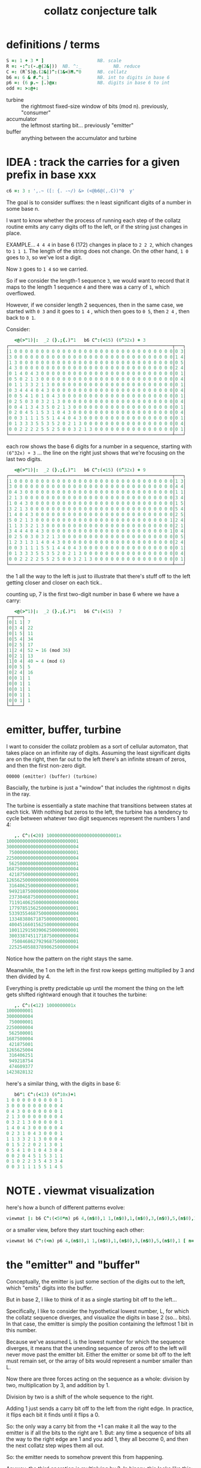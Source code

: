 #+title: collatz conjecture talk

* definitions / terms
#+begin_src J
S =: 1 + 3 * ]                    NB. scale
R =: -:^:(-.@(2&|))  NB. ^:_            NB. reduce
C =: (R`S)@.(2&|)^:(1&<)M."0      NB. collatz
b6 =: 6 & #.^:_1                  NB. int to digits in base 6
p6 =: (6 p.~ |.)@x:               NB. digits in base 6 to int
odd =: >:@+:
#+end_src

- turbine :: the rightmost fixed-size window of bits (mod n). previously, "consumer"
- accumulator :: the leftmost starting bit...  previously "emitter"
- buffer :: anything between the accumulator and turbine


* IDEA : track the carries for a given prefix in base xxx
#+begin_src j
c6 =: 3 : ',.~ ([: {. -~/) &> (<@b6@(,.C))"0  y'
#+end_src

The goal is to consider suffixes: the n least significant digits of a number in some base n.

I want to know whether the process of running each step of the collatz routine emits any carry digits off to the left, or if the string just changes in place.

EXAMPLE... =4 4 4= in base 6 (172) changes in place to =2 2 2=, which changes to =1 1 1=. The length of the string does not change. On the other hand, =1 0=  goes to =3=, so we've lost a digit.

Now =3= goes to =1 4= so we carried.

So if we consider the length-1 sequence =3=, we would want to record that it maps to the length 1 sequence =4= and there was a carry of =1=, which overflowed.

However, if we consider length 2 sequences, then in the same case, we started with =0 3= and it goes to =1 4= , which then goes to =0 5=, then =2 4= , then back to =0 1=.

Consider:

#+begin_src j
   <@(>"1)|:  _2 (}.;{.)"1   b6 C^:(<15) (6^32x) + 3
┌─────────────────────────────────────────────────────────────┬───┐
│1 0 0 0 0 0 0 0 0 0 0 0 0 0 0 0 0 0 0 0 0 0 0 0 0 0 0 0 0 0 0│0 3│
│3 0 0 0 0 0 0 0 0 0 0 0 0 0 0 0 0 0 0 0 0 0 0 0 0 0 0 0 0 0 0│1 4│
│1 3 0 0 0 0 0 0 0 0 0 0 0 0 0 0 0 0 0 0 0 0 0 0 0 0 0 0 0 0 0│0 5│
│4 3 0 0 0 0 0 0 0 0 0 0 0 0 0 0 0 0 0 0 0 0 0 0 0 0 0 0 0 0 0│2 4│
│0 1 4 0 4 3 0 0 0 0 0 0 0 0 0 0 0 0 0 0 0 0 0 0 0 0 0 0 0 0 0│0 1│
│0 5 0 2 1 3 0 0 0 0 0 0 0 0 0 0 0 0 0 0 0 0 0 0 0 0 0 0 0 0 0│0 4│
│0 1 1 3 3 2 1 3 0 0 0 0 0 0 0 0 0 0 0 0 0 0 0 0 0 0 0 0 0 0 0│0 1│
│0 3 4 4 4 0 4 3 0 0 0 0 0 0 0 0 0 0 0 0 0 0 0 0 0 0 0 0 0 0 0│0 4│
│0 0 5 4 1 0 1 0 4 3 0 0 0 0 0 0 0 0 0 0 0 0 0 0 0 0 0 0 0 0 0│0 1│
│0 2 5 0 3 0 3 2 1 3 0 0 0 0 0 0 0 0 0 0 0 0 0 0 0 0 0 0 0 0 0│0 4│
│0 0 4 1 3 4 3 5 0 2 1 3 0 0 0 0 0 0 0 0 0 0 0 0 0 0 0 0 0 0 0│0 1│
│0 2 0 4 5 1 5 3 1 0 4 3 0 0 0 0 0 0 0 0 0 0 0 0 0 0 0 0 0 0 0│0 4│
│0 0 3 1 1 1 5 5 1 4 4 0 4 3 0 0 0 0 0 0 0 0 0 0 0 0 0 0 0 0 0│0 1│
│0 1 3 3 3 5 5 3 5 2 0 2 1 3 0 0 0 0 0 0 0 0 0 0 0 0 0 0 0 0 0│0 4│
│0 0 2 2 2 2 5 5 2 5 0 0 3 2 1 3 0 0 0 0 0 0 0 0 0 0 0 0 0 0 0│0 1│
└─────────────────────────────────────────────────────────────┴───┘
#+end_src

each row shows the base 6 digits for a number in a sequence, starting with
=(6^32x) + 3= ... the line on the right just shows that we're focusing on the last two digits.

#+begin_src j
   <@(>"1)|:  _2 (}.;{.)"1   b6 C^:(<15) (6^32x) + 9
┌─────────────────────────────────────────────────────────────┬───┐
│1 0 0 0 0 0 0 0 0 0 0 0 0 0 0 0 0 0 0 0 0 0 0 0 0 0 0 0 0 0 0│1 3│
│3 0 0 0 0 0 0 0 0 0 0 0 0 0 0 0 0 0 0 0 0 0 0 0 0 0 0 0 0 0 0│4 4│
│0 4 3 0 0 0 0 0 0 0 0 0 0 0 0 0 0 0 0 0 0 0 0 0 0 0 0 0 0 0 0│1 1│
│2 1 3 0 0 0 0 0 0 0 0 0 0 0 0 0 0 0 0 0 0 0 0 0 0 0 0 0 0 0 0│3 4│
│1 0 4 3 0 0 0 0 0 0 0 0 0 0 0 0 0 0 0 0 0 0 0 0 0 0 0 0 0 0 0│1 5│
│3 2 1 3 0 0 0 0 0 0 0 0 0 0 0 0 0 0 0 0 0 0 0 0 0 0 0 0 0 0 0│5 4│
│1 4 0 4 3 0 0 0 0 0 0 0 0 0 0 0 0 0 0 0 0 0 0 0 0 0 0 0 0 0 0│2 5│
│5 0 2 1 3 0 0 0 0 0 0 0 0 0 0 0 0 0 0 0 0 0 0 0 0 0 0 0 0 0 1│2 4│
│1 1 3 3 2 1 3 0 0 0 0 0 0 0 0 0 0 0 0 0 0 0 0 0 0 0 0 0 0 0 0│2 1│
│3 4 4 4 0 4 3 0 0 0 0 0 0 0 0 0 0 0 0 0 0 0 0 0 0 0 0 0 0 0 1│0 4│
│0 2 5 0 3 0 3 2 1 3 0 0 0 0 0 0 0 0 0 0 0 0 0 0 0 0 0 0 0 0 0│0 5│
│1 2 3 1 3 1 4 0 4 3 0 0 0 0 0 0 0 0 0 0 0 0 0 0 0 0 0 0 0 0 0│2 4│
│0 0 3 1 1 1 5 5 1 4 4 0 4 3 0 0 0 0 0 0 0 0 0 0 0 0 0 0 0 0 0│0 1│
│0 1 3 3 3 5 5 3 5 2 0 2 1 3 0 0 0 0 0 0 0 0 0 0 0 0 0 0 0 0 0│0 4│
│0 0 2 2 2 2 5 5 2 5 0 0 3 2 1 3 0 0 0 0 0 0 0 0 0 0 0 0 0 0 0│0 1│
└─────────────────────────────────────────────────────────────┴───┘
#+end_src


the 1 all the way to the left is just to illustrate that there's stuff off to the left getting closer and closer on each tick..


counting up, 7 is the first two-digit number in base 6 where we have a carry:

#+begin_src j
   <@(>"1)|:  _2 (}.;{.)"1   b6 C^:(<15)  7
┌─┬───┐
│0│1 1│ 7
│0│3 4│ 22
│0│1 5│ 11
│0│5 4│ 34
│0│2 5│ 17
│1│2 4│ 52 ~ 16 (mod 36)
│0│2 1│ 13
│1│0 4│ 40 ~ 4 (mod 6)
│0│0 5│ 5
│0│2 4│ 16
│0│0 1│ 1
│0│0 1│ 1
│0│0 1│ 1
│0│0 1│ 1
│0│0 1│ 1
└─┴───┘
#+end_src


* emitter, buffer, turbine
:PROPERTIES:
:TS:       <2019-08-01 06:35PM>
:ID:       vui9zrk07fi0
:END:

I want to consider the collatz problem as a sort of cellular automaton, that takes place on an infinite ray of digits. Assuming the least significant digits are on the right, then far out to the left there's an infinite stream of zeros, and then the first non-zero digit.

: 00000 (emitter) (buffer) (turbine)


Bascially, the turbine is just a "window" that includes the rightmost n digits in the ray.

The turbine is essentially a state machine that transitions between states at each tick. With nothing but zeros to the left, the turbine has a tendency to cycle between whatever two digit sequences represent the numbers 1 and 4:

#+begin_src j
   ,. C^:(<20) 100000000000000000000000001x
100000000000000000000000001
300000000000000000000000004
 75000000000000000000000001
225000000000000000000000004
 56250000000000000000000001
168750000000000000000000004
 42187500000000000000000001
126562500000000000000000004
 31640625000000000000000001
 94921875000000000000000004
 23730468750000000000000001
 71191406250000000000000004
 17797851562500000000000001
 53393554687500000000000004
 13348388671875000000000001
 40045166015625000000000004
 10011291503906250000000001
 30033874511718750000000004
  7508468627929687500000001
 22525405883789062500000004
#+end_src

Notice how the pattern on the right stays the same.

Meanwhile, the 1 on the left in the first row keeps getting multiplied by 3 and then divided by 4.

Everything is pretty predictable up until the moment the thing on the left gets shifted rightward enough that it touches the turbine:

#+begin_src j
   ,. C^:(<12) 1000000001x
1000000001
3000000004
 750000001
2250000004
 562500001
1687500004
 421875001
1265625004
 316406251
 949218754
 474609377
1423828132
#+end_src

here's a similar thing, with the digits in base 6:

#+begin_src j
   b6"1 C^:(<13) (6^10x)+1
1 0 0 0 0 0 0 0 0 0 1
3 0 0 0 0 0 0 0 0 0 4
0 4 3 0 0 0 0 0 0 0 1
2 1 3 0 0 0 0 0 0 0 4
0 3 2 1 3 0 0 0 0 0 1
1 4 0 4 3 0 0 0 0 0 4
0 2 3 1 0 4 3 0 0 0 1
1 1 3 3 2 1 3 0 0 0 4
0 1 5 2 2 0 2 1 3 0 1
0 5 4 1 0 1 0 4 3 0 4
0 0 2 0 4 5 1 5 3 1 1
0 1 0 2 2 3 5 4 3 3 4
0 0 3 1 1 1 5 5 1 4 5
#+end_src

* NOTE . viewmat visualization
:PROPERTIES:
:TS:       <2019-08-01 07:59PM>
:ID:       kv6lyno07fi0
:END:

here's how a bunch of different patterns evolve:
#+begin_src j
viewmat |: b6 C^:(<50*n) p6 4,(n$0),1 1,(n$0),1,(n$0),3,(n$0),5,(n$0),1 [ n=. 32
#+end_src

or a smaller view, before they start touching each other:

#+begin_src j
viewmat b6 C^:(<n) p6 4,(n$0),1 1,(n$0),1,(n$0),3,(n$0),5,(n$0),1 [ n=. 32
#+end_src


* the "emitter" and "buffer"
:PROPERTIES:
:TS:       <2019-08-01 08:02PM>
:ID:       m1d4kto07fi0
:END:

Conceptually, the emitter is just some section of the digits out to the left, which "emits" digits into the buffer.

But in base 2, I like to think of it as a single starting bit off to the left...

Specifically, I like to consider the hypothetical lowest number, L, for which the collatz sequence diverges, and visualize the digits in base 2 (so... bits). In that case, the emitter is simply the position containing the leftmost 1 bit in this number.

Because we've assumed L is the lowest number for which the sequence diverges, it means that the unending sequence of zeros off to the left will never move past the emitter bit. Either the emitter or some bit off to the left must remain set, or the array of bits would represent a number smaller than L.

Now there are three forces acting on the sequence as a whole: division by two, multiplication by 3, and addition by 1.

Division by two is a shift of the whole sequence to the right.

Adding 1 just sends a carry bit off to the left from the right edge. In practice, it flips each bit it finds until it flips a 0.

So: the only way a carry bit from the +1 can make it all the way to the emitter is if all the bits to the right are 1. But: any time a sequence of bits all the way to the right edge are 1 and you add 1, they all become 0, and then the next collatz step wipes them all out.

So: the emitter needs to somehow prevent this from happening.

Anyway, the third operation is multiplying by 3. In binary, this looks like this:

#+begin_src j
   #: 3^i.20
0 0 0 0 0 0 0 0 0 0 0 0 0 0 0 0 0 0 0 0 0 0 0 0 0 0 0 0 0 0 1
0 0 0 0 0 0 0 0 0 0 0 0 0 0 0 0 0 0 0 0 0 0 0 0 0 0 0 0 0 1 1
0 0 0 0 0 0 0 0 0 0 0 0 0 0 0 0 0 0 0 0 0 0 0 0 0 0 0 1 0 0 1
0 0 0 0 0 0 0 0 0 0 0 0 0 0 0 0 0 0 0 0 0 0 0 0 0 0 1 1 0 1 1
0 0 0 0 0 0 0 0 0 0 0 0 0 0 0 0 0 0 0 0 0 0 0 0 1 0 1 0 0 0 1
0 0 0 0 0 0 0 0 0 0 0 0 0 0 0 0 0 0 0 0 0 0 0 1 1 1 1 0 0 1 1
0 0 0 0 0 0 0 0 0 0 0 0 0 0 0 0 0 0 0 0 0 1 0 1 1 0 1 1 0 0 1
0 0 0 0 0 0 0 0 0 0 0 0 0 0 0 0 0 0 0 1 0 0 0 1 0 0 0 1 0 1 1
0 0 0 0 0 0 0 0 0 0 0 0 0 0 0 0 0 0 1 1 0 0 1 1 0 1 0 0 0 0 1
0 0 0 0 0 0 0 0 0 0 0 0 0 0 0 0 1 0 0 1 1 0 0 1 1 1 0 0 0 1 1
0 0 0 0 0 0 0 0 0 0 0 0 0 0 0 1 1 1 0 0 1 1 0 1 0 1 0 1 0 0 1
0 0 0 0 0 0 0 0 0 0 0 0 0 1 0 1 0 1 1 0 0 1 1 1 1 1 1 1 0 1 1
0 0 0 0 0 0 0 0 0 0 0 1 0 0 0 0 0 0 1 1 0 1 1 1 1 1 1 0 0 0 1
0 0 0 0 0 0 0 0 0 0 1 1 0 0 0 0 1 0 1 0 0 1 1 1 1 0 1 0 0 1 1
0 0 0 0 0 0 0 0 1 0 0 1 0 0 0 1 1 1 1 1 0 1 1 0 1 1 1 1 0 0 1
0 0 0 0 0 0 0 1 1 0 1 1 0 1 0 1 1 1 1 0 0 1 0 0 1 1 0 1 0 1 1
0 0 0 0 0 1 0 1 0 0 1 0 0 0 0 1 1 0 1 0 1 1 1 0 1 0 0 0 0 0 1
0 0 0 0 1 1 1 1 0 1 1 0 0 1 0 1 0 0 0 0 1 0 1 1 1 0 0 0 0 1 1
0 0 1 0 1 1 1 0 0 0 1 0 1 1 1 1 0 0 1 0 0 0 1 0 1 0 0 1 0 0 1
1 0 0 0 1 0 1 0 1 0 0 0 1 1 0 1 0 1 1 0 0 1 1 1 1 0 1 1 0 1 1
#+end_src

BUT: because there is always a divide by two over on the right, we have to shift each row over by (at least) one more than the previous. So first let's pad this a bit:

#+begin_src j
   #:  (2^n) * (2&^ %~ 3&^) i.n=.20x
0 0 0 0 0 0 0 0 0 0 0 1 0 0 0 0 0 0 0 0 0 0 0 0 0 0 0 0 0 0 0 0
0 0 0 0 0 0 0 0 0 0 0 1 1 0 0 0 0 0 0 0 0 0 0 0 0 0 0 0 0 0 0 0
0 0 0 0 0 0 0 0 0 0 1 0 0 1 0 0 0 0 0 0 0 0 0 0 0 0 0 0 0 0 0 0
0 0 0 0 0 0 0 0 0 0 1 1 0 1 1 0 0 0 0 0 0 0 0 0 0 0 0 0 0 0 0 0
0 0 0 0 0 0 0 0 0 1 0 1 0 0 0 1 0 0 0 0 0 0 0 0 0 0 0 0 0 0 0 0
0 0 0 0 0 0 0 0 0 1 1 1 1 0 0 1 1 0 0 0 0 0 0 0 0 0 0 0 0 0 0 0
0 0 0 0 0 0 0 0 1 0 1 1 0 1 1 0 0 1 0 0 0 0 0 0 0 0 0 0 0 0 0 0
0 0 0 0 0 0 0 1 0 0 0 1 0 0 0 1 0 1 1 0 0 0 0 0 0 0 0 0 0 0 0 0
0 0 0 0 0 0 0 1 1 0 0 1 1 0 1 0 0 0 0 1 0 0 0 0 0 0 0 0 0 0 0 0
0 0 0 0 0 0 1 0 0 1 1 0 0 1 1 1 0 0 0 1 1 0 0 0 0 0 0 0 0 0 0 0
0 0 0 0 0 0 1 1 1 0 0 1 1 0 1 0 1 0 1 0 0 1 0 0 0 0 0 0 0 0 0 0
0 0 0 0 0 1 0 1 0 1 1 0 0 1 1 1 1 1 1 1 0 1 1 0 0 0 0 0 0 0 0 0
0 0 0 0 1 0 0 0 0 0 0 1 1 0 1 1 1 1 1 1 0 0 0 1 0 0 0 0 0 0 0 0
0 0 0 0 1 1 0 0 0 0 1 0 1 0 0 1 1 1 1 0 1 0 0 1 1 0 0 0 0 0 0 0
0 0 0 1 0 0 1 0 0 0 1 1 1 1 1 0 1 1 0 1 1 1 1 0 0 1 0 0 0 0 0 0
0 0 0 1 1 0 1 1 0 1 0 1 1 1 1 0 0 1 0 0 1 1 0 1 0 1 1 0 0 0 0 0
0 0 1 0 1 0 0 1 0 0 0 0 1 1 0 1 0 1 1 1 0 1 0 0 0 0 0 1 0 0 0 0
0 0 1 1 1 1 0 1 1 0 0 1 0 1 0 0 0 0 1 0 1 1 1 0 0 0 0 1 1 0 0 0
0 1 0 1 1 1 0 0 0 1 0 1 1 1 1 0 0 1 0 0 0 1 0 1 0 0 1 0 0 1 0 0
1 0 0 0 1 0 1 0 1 0 0 0 1 1 0 1 0 1 1 0 0 1 1 1 1 0 1 1 0 1 1 0
#+end_src


The buffer is some sequence of bits between the emitter and the turbine.

It's not actually necessary (we can just have a bigger turbine), but I like to put a buffer of zeros in so I can isolate the emitter.

That's because when you multiply the turbine by 3, even though we've set things up so the carry from the +1 won't reach the emitter, there are other carries just from multiplying by 3, which means the turbine can send bits leftward to boost the signal of the emitter.

And, of course, as you can see in the image above, the emitter is the row with the 1 in it.
#+begin_src j
  cc =. #:  (2^n) * (2&^ %~ 3&^) i.n=.20x
  cc
0 0 0 0 0 0 0 0 0 0 0 1 0 0 0 0 0 0 0 0 0 0 0 0 0 0 0 0 0 0 0 0
0 0 0 0 0 0 0 0 0 0 0 1 1 0 0 0 0 0 0 0 0 0 0 0 0 0 0 0 0 0 0 0
0 0 0 0 0 0 0 0 0 0 1 0 0 1 0 0 0 0 0 0 0 0 0 0 0 0 0 0 0 0 0 0
0 0 0 0 0 0 0 0 0 0 1 1 0 1 1 0 0 0 0 0 0 0 0 0 0 0 0 0 0 0 0 0
0 0 0 0 0 0 0 0 0 1 0 1 0 0 0 1 0 0 0 0 0 0 0 0 0 0 0 0 0 0 0 0
0 0 0 0 0 0 0 0 0 1 1 1 1 0 0 1 1 0 0 0 0 0 0 0 0 0 0 0 0 0 0 0
0 0 0 0 0 0 0 0 1 0 1 1 0 1 1 0 0 1 0 0 0 0 0 0 0 0 0 0 0 0 0 0
0 0 0 0 0 0 0 1 0 0 0 1 0 0 0 1 0 1 1 0 0 0 0 0 0 0 0 0 0 0 0 0
0 0 0 0 0 0 0 1 1 0 0 1 1 0 1 0 0 0 0 1 0 0 0 0 0 0 0 0 0 0 0 0
0 0 0 0 0 0 1 0 0 1 1 0 0 1 1 1 0 0 0 1 1 0 0 0 0 0 0 0 0 0 0 0
0 0 0 0 0 0 1 1 1 0 0 1 1 0 1 0 1 0 1 0 0 1 0 0 0 0 0 0 0 0 0 0
0 0 0 0 0 1 0 1 0 1 1 0 0 1 1 1 1 1 1 1 0 1 1 0 0 0 0 0 0 0 0 0
0 0 0 0 1 0 0 0 0 0 0 1 1 0 1 1 1 1 1 1 0 0 0 1 0 0 0 0 0 0 0 0
0 0 0 0 1 1 0 0 0 0 1 0 1 0 0 1 1 1 1 0 1 0 0 1 1 0 0 0 0 0 0 0
0 0 0 1 0 0 1 0 0 0 1 1 1 1 1 0 1 1 0 1 1 1 1 0 0 1 0 0 0 0 0 0
0 0 0 1 1 0 1 1 0 1 0 1 1 1 1 0 0 1 0 0 1 1 0 1 0 1 1 0 0 0 0 0
0 0 1 0 1 0 0 1 0 0 0 0 1 1 0 1 0 1 1 1 0 1 0 0 0 0 0 1 0 0 0 0
0 0 1 1 1 1 0 1 1 0 0 1 0 1 0 0 0 0 1 0 1 1 1 0 0 0 0 1 1 0 0 0
0 1 0 1 1 1 0 0 0 1 0 1 1 1 1 0 0 1 0 0 0 1 0 1 0 0 1 0 0 1 0 0
1 0 0 0 1 0 1 0 1 0 0 0 1 1 0 1 0 1 1 0 0 1 1 1 1 0 1 1 0 1 1 0
   c =. I. {. cc     NB. index of the 1 in row 0

   (c&{.; (c&{); (c+1)&}.) {. cc  NB. cut it into 3 sections
┌─────────────────────┬─┬───────────────────────────────────────┐
│0 0 0 0 0 0 0 0 0 0 0│1│0 0 0 0 0 0 0 0 0 0 0 0 0 0 0 0 0 0 0 0│
└─────────────────────┴─┴───────────────────────────────────────┘
#+end_src

Here's what that looks like if we highlight the emitter:

#+begin_src j
   |: each ,./&.:>"1 |:  (c&{. ; ([:,.c&{) ; (c+1)&}.)"1 cc
┌─────────────────────┬─┬───────────────────────────────────────┐
│0 0 0 0 0 0 0 0 0 0 0│1│0 0 0 0 0 0 0 0 0 0 0 0 0 0 0 0 0 0 0 0│
│0 0 0 0 0 0 0 0 0 0 0│1│1 0 0 0 0 0 0 0 0 0 0 0 0 0 0 0 0 0 0 0│
│0 0 0 0 0 0 0 0 0 0 1│0│0 1 0 0 0 0 0 0 0 0 0 0 0 0 0 0 0 0 0 0│
│0 0 0 0 0 0 0 0 0 0 1│1│0 1 1 0 0 0 0 0 0 0 0 0 0 0 0 0 0 0 0 0│
│0 0 0 0 0 0 0 0 0 1 0│1│0 0 0 1 0 0 0 0 0 0 0 0 0 0 0 0 0 0 0 0│
│0 0 0 0 0 0 0 0 0 1 1│1│1 0 0 1 1 0 0 0 0 0 0 0 0 0 0 0 0 0 0 0│
│0 0 0 0 0 0 0 0 1 0 1│1│0 1 1 0 0 1 0 0 0 0 0 0 0 0 0 0 0 0 0 0│
│0 0 0 0 0 0 0 1 0 0 0│1│0 0 0 1 0 1 1 0 0 0 0 0 0 0 0 0 0 0 0 0│
│0 0 0 0 0 0 0 1 1 0 0│1│1 0 1 0 0 0 0 1 0 0 0 0 0 0 0 0 0 0 0 0│
│0 0 0 0 0 0 1 0 0 1 1│0│0 1 1 1 0 0 0 1 1 0 0 0 0 0 0 0 0 0 0 0│
│0 0 0 0 0 0 1 1 1 0 0│1│1 0 1 0 1 0 1 0 0 1 0 0 0 0 0 0 0 0 0 0│
│0 0 0 0 0 1 0 1 0 1 1│0│0 1 1 1 1 1 1 1 0 1 1 0 0 0 0 0 0 0 0 0│
│0 0 0 0 1 0 0 0 0 0 0│1│1 0 1 1 1 1 1 1 0 0 0 1 0 0 0 0 0 0 0 0│
│0 0 0 0 1 1 0 0 0 0 1│0│1 0 0 1 1 1 1 0 1 0 0 1 1 0 0 0 0 0 0 0│
│0 0 0 1 0 0 1 0 0 0 1│1│1 1 1 0 1 1 0 1 1 1 1 0 0 1 0 0 0 0 0 0│
│0 0 0 1 1 0 1 1 0 1 0│1│1 1 1 0 0 1 0 0 1 1 0 1 0 1 1 0 0 0 0 0│
│0 0 1 0 1 0 0 1 0 0 0│0│1 1 0 1 0 1 1 1 0 1 0 0 0 0 0 1 0 0 0 0│
│0 0 1 1 1 1 0 1 1 0 0│1│0 1 0 0 0 0 1 0 1 1 1 0 0 0 0 1 1 0 0 0│
│0 1 0 1 1 1 0 0 0 1 0│1│1 1 1 0 0 1 0 0 0 1 0 1 0 0 1 0 0 1 0 0│
│1 0 0 0 1 0 1 0 1 0 0│0│1 1 0 1 0 1 1 0 0 1 1 1 1 0 1 1 0 1 1 0│
└─────────────────────┴─┴───────────────────────────────────────┘
#+end_src

NB. or even simpler:

#+begin_src j
    (+:{.cc)+"1 cc
0 0 0 0 0 0 0 0 0 0 0 3 0 0 0 0 0 0 0 0 0 0 0 0 0 0 0 0 0 0 0 0
0 0 0 0 0 0 0 0 0 0 0 3 1 0 0 0 0 0 0 0 0 0 0 0 0 0 0 0 0 0 0 0
0 0 0 0 0 0 0 0 0 0 1 2 0 1 0 0 0 0 0 0 0 0 0 0 0 0 0 0 0 0 0 0
0 0 0 0 0 0 0 0 0 0 1 3 0 1 1 0 0 0 0 0 0 0 0 0 0 0 0 0 0 0 0 0
0 0 0 0 0 0 0 0 0 1 0 3 0 0 0 1 0 0 0 0 0 0 0 0 0 0 0 0 0 0 0 0
0 0 0 0 0 0 0 0 0 1 1 3 1 0 0 1 1 0 0 0 0 0 0 0 0 0 0 0 0 0 0 0
0 0 0 0 0 0 0 0 1 0 1 3 0 1 1 0 0 1 0 0 0 0 0 0 0 0 0 0 0 0 0 0
0 0 0 0 0 0 0 1 0 0 0 3 0 0 0 1 0 1 1 0 0 0 0 0 0 0 0 0 0 0 0 0
0 0 0 0 0 0 0 1 1 0 0 3 1 0 1 0 0 0 0 1 0 0 0 0 0 0 0 0 0 0 0 0
0 0 0 0 0 0 1 0 0 1 1 2 0 1 1 1 0 0 0 1 1 0 0 0 0 0 0 0 0 0 0 0
0 0 0 0 0 0 1 1 1 0 0 3 1 0 1 0 1 0 1 0 0 1 0 0 0 0 0 0 0 0 0 0
0 0 0 0 0 1 0 1 0 1 1 2 0 1 1 1 1 1 1 1 0 1 1 0 0 0 0 0 0 0 0 0
0 0 0 0 1 0 0 0 0 0 0 3 1 0 1 1 1 1 1 1 0 0 0 1 0 0 0 0 0 0 0 0
0 0 0 0 1 1 0 0 0 0 1 2 1 0 0 1 1 1 1 0 1 0 0 1 1 0 0 0 0 0 0 0
0 0 0 1 0 0 1 0 0 0 1 3 1 1 1 0 1 1 0 1 1 1 1 0 0 1 0 0 0 0 0 0
0 0 0 1 1 0 1 1 0 1 0 3 1 1 1 0 0 1 0 0 1 1 0 1 0 1 1 0 0 0 0 0
0 0 1 0 1 0 0 1 0 0 0 2 1 1 0 1 0 1 1 1 0 1 0 0 0 0 0 1 0 0 0 0
0 0 1 1 1 1 0 1 1 0 0 3 0 1 0 0 0 0 1 0 1 1 1 0 0 0 0 1 1 0 0 0
0 1 0 1 1 1 0 0 0 1 0 3 1 1 1 0 0 1 0 0 0 1 0 1 0 0 1 0 0 1 0 0
1 0 0 0 1 0 1 0 1 0 0 2 1 1 0 1 0 1 1 0 0 1 1 1 1 0 1 1 0 1 1 0
   viewmat  (+:{.cc)+"1 cc

#+end_src


Here's a nice visualization with that all on one line:

#+begin_src j
viewmat  (+:{.cc)+"1 cc =. #:  (2^n) * (2&^ %~ 3&^) i.n=.32x
#+end_src




* the +1 is a bit "paradoxical"
:PROPERTIES:
:TS:       <2022-03-15 01:19PM>
:ID:       10ych0418ej0
:END:

if it were just 3x for odds vs 2x for evens, the odds would shoot through the roof.
but the +1 which you would think would make it grow faster, causes it to hit too many of these "super-even" numbers.

* dodging the raindrops
:PROPERTIES:
:TS:       <2022-03-15 01:16PM>
:ID:       sw28sv318ej0
:END:

here's the number of times two appears as a factor for each number in the range 1..32:
#+begin_src j
 |. |: 2=q:}.i.32
0 0 0 0 0 0 0 0 0 0 0 0 0 0 0 1 0 0 0 0 0 0 0 0 0 0 0 0 0 0 0
0 0 0 0 0 0 0 1 0 0 0 0 0 0 0 1 0 0 0 0 0 0 0 1 0 0 0 0 0 0 0
0 0 0 1 0 0 0 1 0 0 0 1 0 0 0 1 0 0 0 1 0 0 0 1 0 0 0 1 0 0 0
0 1 0 1 0 1 0 1 0 1 0 1 0 1 0 1 0 1 0 1 0 1 0 1 0 1 0 1 0 1 0
#+end_src

If you imagine the trajectory of a number moving around on this scale, it has to
hit some even numbers, but about half the time, it hits a doubled odd number,
and about half the time it hits a "super-even" number, which means you're going to
divide by at least four.

* search algorithm
:PROPERTIES:
:TS:       <2022-03-15 01:52PM>
:ID:       4f0fuj518ej0
:END:
The thing we're searching for is the "minimal criminal": the smallest number involved in a cycle or a path to infinity.

The "consumer" model tells us we can often prune entire bit patterns from the search, just by looking at the suffix in binary.

Since we're only looking for the /smallest/ number, We don't have to memoize the the entire graph of trajectories. We only have to care about whether a particular suffix gets smaller.

* How do we know we can only look at a suffix?
Well, the 3x+1 step only ever sends information to the left, so that's completely determined by the suffix.
Modulo arithmetic always behaves the same way.

The divide by two step is affected by the state that has accumulated off to the left,
but since the bits are only shifted one place, the only state that matters is the one
bit that's next to the "turbine".

* except now you have this notion of "input" into the turbine
I guess this is why I called the accumulator the "emitter". It has to "emit" a sequence of bits into the buffer.

The bits that we're branching on are inputs into the turbine, but this doesn't really tell us the number itself.


* the state machine graph

First you draw all the numbers mod 2. so 0 and 1.

| 3x+1 mod 2 | can be mincrim?       |
|------------+-----------------------|
| 0 -> [0,1] | no, because it's even |
| 1 -> 0     | maybe                 |

So we discount half the numbers right away.

Next step:

| 3x+1 mod 4. | can it be mincrim?               |
|-------------+----------------------------------|
| ?0          | no, because it's even            |
|-------------+----------------------------------|
| 01 -> 00    | no, because 3x+1 followed by >>2 |
| 11 -> 10    | maybe                            |

Now we can discount another half.

| 3x+1 mod 8. | can it be mincrim?               |               |
|-------------+----------------------------------+---------------|
| ??0         | no, because it's even            | (from before) |
| ?01         | no, because 3x+1 followed by >>2 |               |
|-------------+----------------------------------+---------------|
| 011 ->  101 |                                  |               |
| 111 -> 1011 |                                  |               |


At each step, we need to expand the state machine diagram to include more possible numbers.


* how to do the search

"expanding the state machine" is all about adding one digit at a time to the start of the suffix.

At each step, we disqualify certain suffixes as the starting number.

But, we still have to keep the whole state machine around, because for each of the starting suffixes that we have not yet disqualified, we have to look at every possible sequence of bits and see if any of them are feasible.

What does it mean to be feasible? Well, whenever we do the >> step, there's some number of bits that we will shift to the right.

If we ever shift 2 bits on the first step, then we've got (3x+1)/4 which is 3/4x+1/4 and need this to be > x.

3/4x+1/4 > x
3x+1 > 4x
1 > x     (subtract 3x both sides)
x <= 1

So this can only cause a cycle when x<=1, which in fact fits with our known cycles.

But we can /occasionally/ do a >>2 step, or a >>n step, as long as we do enough 3x+1 steps first to accomodate it.

According to (Eliahou, 1993), the minimal possible cycle length is 17,087,915, so that's plenty of time to go up before going down.


* demonstrate the elimination process for mod 8, 16, 32, 64

i have two ways of picturing all this in my head.

view #1: we should be able to look only at the starting states, and only look whether there's an immediate >>2.

view #2: we need to "follow the path" a few steps, and see if, by adding that bit, it is possible to reach a state where the number as a whole is still > starting number n.

i think view #1 is completely wrong.

basically, looking only at the 'turbine' window of size n bits, we can list all 2^n possible states,
but because we've already done this analysis for n-1, n-2, etc... we've already discounted a bunch of those states.

so now we look at the starting states that have not yet been disqualified.

now we have a path defined by sequence of "input bits". the input bits depend on the starting number, but also on the transformations applied.

so for example, we know all our starting states are odd, so the very first step is going to be a 3x+1.

if that one is carried all the way to the end on the first step, then that means there's a bunch of zeros on the right, and we're going to immediately divide by two a bunch of times, and that's not going to work. (this is what disqualifies the evens and the ones that are = 1 when mod 4).

Okay, so we know that whatever's in the buffer is just going to get multiplied by 3 (with no +1 carry at this step).

So now we look at a window of the next m bits to the left, and consider all 2^m possibilities.

At each step, the turbine takes an input of 1 bit, and moves to a new state.
The state itself triggers either a forced (x>>s) action, or a (3x+1) followed by a (x>>s).
Then the next state is determined by the next bit of the buffer.

for each entry in the 2^m entries, we have to actually perform the operations (always some sequence of 3x, 3x+1 (if the state itself triggers a carry), and x>>s), so we can determine the last bit in the buffer at each step.

so for each available "starting state", we take the 2^m items (we'll represent them by tokens), and we perform a sequence of steps.
we start with all the tokens on the starting state, and based on their last bits, we move them into the appropriate next states.

since all states are odd, this will always involve a 3x+1 followed by an x>>s, where s depends on the state.

after the first round, the 3x+1 state may involve carrying some number of bits: 1 bit from the 3x+1 itself, and 1 bit because the leftmost bits of the suffix are ones, and the 3x will necessarily cause a carry.

# i feel like this is very hard to keep in my head as i write, and probably very hard to understand as you read it.
# this is exactly why i want to illustrate the points with an animation.

anyway, the expectation is that the movement of the tokens allows us to disqualify more starting states:

- it's the conditional that causes the problem to be "dynamical".
- if we knew the series of 3x, 3x+1, and >>s steps that are applied, then we can collapse the steps into a single expression of x[0].
- if path(x[0]) < x then we know x cannot be a minimal criminal.
- the transformation steps are deterministic based on the rightmost bits, so it doesn't matter what's off to the left.
- so once we know an initial path is invalid, that disqualifies the entire /suffix/

we know that almost everything goes to 1, the hope is that the pruning process will prune pretty much everything!

now, suppose that we have a situation where there's only 1 valid starting state (as is the case with mod 4... we have to start with x mod 4 = 3).

when we "expand the window", we expand to suffixes  '011' and '111' (looking at x mod 8).

but on the first step, these behave exactly like '11' did, mod 4.

so in other words, each time we expand the window (and grow the corresponding state machine), we replace some nodes with
new nodes that have a 0 or 1 to the left.

i think we can remember all the steps that were forced by the initial state itself, and all the effects that would have happened to the buffer, and only consider the new digits.

let's say we're starting at the 'mod 4 window', and we're going to consider the next 8 or 16 bits or whatever. so we have 256 or 65536 tokens, one per bit pattern.

---

I guess the idea is that every starting number that shares a suffix (that is, are equal mod 2^n) will follow the same path through the "smaller" versions of the turbine's state graph.

The paths only diverge when we consider the next incoming bit.

So when we look at the 2^m "tokens", we're going to take that pile of tokens and cut it in half on every step.

Some of the tokens are going to follow a path that causes the next value of x to be less than x[0]. We mark those tokens as infeasible, and move on.

The logic is something like this:

- for a given suffix:
  - some amount of the path is deterministic
  - the deterministic part may disqualify the entire suffix.
  - if it does not disqualify the suffix, should remember the initial path

The way we remember the deterministic part of the path isn't too hard:

  - the effect on the buffer and accumulator can be described as a polynomial.
  - the effect on the turbine can be described just by labeling which of the states we're in.

This makes me think there's no need to expand the 'size' of the turbine.

Instead, we keep a truncated binary tree of initial input bits, so each path represents a starting suffix.

The leaf nodes should either:
  a. indicate that the suffix is not viable (it forces a path through the state machine that results in x[path]<x[0] for any x.)
  b. indicate the state in the state machine, and a polynomial defining what will have happened to the buffer once we've fully processed the suffix.

So now, for every one of the m-bit tokens, we evaluate the polynomial, and we get a new bit sequence, and a new polynomial for what has happened to the left of those tokens. (This is a bit fuzzy in my head, but I think it ought to be fairly easy to derive this by converting from binary, applying the polynomial, converting back to binary, and then looking at the carry bits that have moved outside the window. Possibly we have to apply the inverse of the polynomial to those bits? Not sure yet. But the point is I don't *think* this is too hard.)

(maybe we need to subtract the token and then divide by two m times (m being number of bits in the tokens), and thus break "everything to the left" into the part we're looking at and the part we're not looking at yet...)

But... If I can figure out how to do that, then I can apply the polynomial to the initial tokens, get a new set of bit patterns, and then simply look up what the next (state,polynomial) pair is for the given (state, token).

Except: I don't want the result of fully walking the pattern... I want to find the "lowest point" in the pattern. So each step along the way is going to multiply my original number by some value and then add some value, and I have to know if that value is less than or greater than the starting value.

For a given pair of polynomials, it is possible that a is always less than b for positive numbers (meaning the two lines are parallel or the intersection is to the left of the origin), or it may be that the two lines cross to the right of the origin, in which case there's a point at which the behavior changes.

But at the very least, we should be able to cache the sequence of polynomial transformations that occur for every (token,start state) pair.

After all, given all known past behavior, we can calculate how any prefix (left side) was affected and what state we're in mod 4 (or whatever).
And we can do the same thing given a starting state.

So all we have to track is the actual polynomials. Then given the starting state and the token, we can look up the path, and decide what happens to the bits off to the left at each step.

The final step is to evaluate the polynomial for each token on (the number represented by the token followed by the suffix we're considering).
/If the number is a fixed point for that polynomial, then we've found a collatz cycle./

In other words, the polynomial is telling us the cumulative transformation we're going to perform on an input with these strings.

I think it makes sense to calculate the point of intersection with f(x)=x, because if we can show that f(x)<x for all x greater than our starting number, then we know that this pattern is not viable.



* NOTE . the 1-bit "accumulator" visualization is just a throwaway introductory idea
:PROPERTIES:
:TS:       <2022-03-17 06:39PM>
:ID:       z1ecvg01bej0
:END:

The idea behind the accumulator is that that little number 1 is going to get modified until it becomes some big number, and then everything off to the left is going to eventually turn into all ones and do steep dive back to the original number.

But that's just a very simple example of how it /might/ happen, and probably really hard to find.

So probably you'd want to show the graph of the trajectory, and show that it would have to climb, climb, climb, and then go falling down all at once, and point out there's no reason at all it would have to happen this way.

Also it's kind of nice because if your turbine size is 2 bits, and your 'emitter' is 1 bit, you know the leftmost and rightmost bits, and only need to ask "what's in the buffer?" (of course, there could be literally any sequence in the buffer)

This also introduces the idea of dividing the bit string into three parts, which /is/ important to the idea.

But it makes more sense to think of a finite buffer and a /small/ state machine, but not necessarily only 4 states.


* NOTE . so what to visualize?
:PROPERTIES:
:TS:       <2022-03-17 06:52PM>
:ID:       tvlav111bej0
:END:

Well, we definitely show different sized state machines, and point out this is one way to parameterize the search.
Then, for a given state machine, we can just generate a file that has all the paths, final states, and polynomials pre-computed for each initial state.

Then we have the binary tree of possible inputs. At each step, we're going to add m levels to the tree (again, m= number of bits in the tokens), and for each starting state we haven't disqualified, we will calculate and inspect the resulting end states and polynomials.

So the pictures include:

- the "state machines"
- the tables of tokens -> paths
- the binary tree (or portions thereof, since it's huge)


* path lengths and Eliahou's cycle length (17,087,915 (1993))  (e silvia: 10,439,860,591 (2009))

Our "path length" is not the length through the binary tree, but rather, the sum of the lengths of the paths travelled inside the state machine for the sequence of bits in the binary tree.

(Actually, why should it be a binary tree? It could just be a 2^m - tree... Could experiment with that to see if there's any savings there. Kinda depends what kind of pruning factor we encounter.)

Anyway, it /might/ be the case that once you get a patha of that length, cycles are common, so perhaps we should look at the longest path lengths we can find, and dig as deep as possible into the tree.

I wonder if it's possible to say "in order to have a cycle this long, the minimum value must be xyz..."

Like, shouldn't we be able to deduce that from the token table?

* NOTE . e silvia's paper
:PROPERTIES:
:TS:       <2022-03-17 08:24PM>
:ID:       p5r3db51bej0
:END:

The "ultimate challenge" book has a section by Thomas e Silvia from 2009 in which he outlines his verification algorithm.

I feel like what I've come up with here is an improvement, because as far as I can tell, he's not using the idea of storing state as a polynomial. (It's not even a polynomial, it's just a plain linear equation.)

There's a good chance you don't have to even evaluate the full path.

If the final polynomial, applied to the starting number, is less than the starting number, then there's no need to evaluate the path unless you just want to find the exact point at which it stops.

If the final number in the path is greater than the initial number, then definitely test each value along the path.

Also, it may be possible to sort the lines somehow... Except we're applying the linear equations to other linear equations.

Yeah, this is beyond my ability to visualize at the moment, I need to actually do it.

I should just do the search for all numbers up to 2^16 or something, perhaps with 4 rounds of m=4.

* other distributed verification projects:
these are listed in https://en.wikipedia.org/wiki/Collatz_conjecture#External_links

https://collatz-problem.org/

http://sweet.ua.pt/tos/3x+1.html


* NOTE . let's do it.
:PROPERTIES:
:TS:       <2022-03-17 08:41PM>
:ID:       5isf1561bej0
:END:

okay, so let's say m=4, and our state machine is mod 2^4, so mod 16.

I have this state machine on paper already, so that should make it easy.

We will only look at odd numbers, so...

:    >:+:i.2^3x
: 1 3 5 7 9 11 13 15

: [ states =: odd i.2^3x

: S =: 1 + 3 * ]                    NB. scale
: R =: -:^:(-.@(2&|))  NB. ^:_      NB. reduce
: T =: R^:([:-.2&|)^:a:@S"0         NB. trace until next odd number

so here are the traces:

:    T states
:    T each states
:    (;T) each states
:    >(;T) each states
: ┌──┬──────────┐
: │1 │4 2 1     │
: ├──┼──────────┤
: │3 │10 5      │
: ├──┼──────────┤
: │5 │16 8 4 2 1│
: ├──┼──────────┤
: │7 │22 11     │
: ├──┼──────────┤
: │9 │28 14 7   │
: ├──┼──────────┤
: │11│34 17     │
: ├──┼──────────┤
: │13│40 20 10 5│
: ├──┼──────────┤
: │15│46 23     │
: └──┴──────────┘

And here we can see the starting numbers, the 3x+1 values, the number of times divided by 2, and the final number.

:   [ states =: >:+:i.128
: 1 3 5 7 9 11 13 15 17 19 21 23 25 27 29 31 33 35 37 39 41 43 45 47 49 51 53 55 57 59 61 63 65 67 69 71 73 75 77 79 81 83 85 87 89 91 93 95 97 99 101 103 105 107 109 111 113 115 117 119 121 123 125 127 129 131 133 135 137 139 141 143 145 147 149 151 153 155...

: 'ndivs next' =: |:;([:,:<:@#,{:)@T each states
:    ndivs
: 2 1 4 1 2 1 3 1 2 1 6 1 2 1 3 1 2 1 4 1 2 1 3 1 2 1 5 1 2 1 3 1 2 1 4 1 2 1 3 1 2 1 8 1 2 1 3 1 2 1 4 1 2 1 3 1 2 1 5 1 2 1 3 1 2 1 4 1 2 1 3 1 2 1 6 1 2 1 3 1 2 1 4 1 2 1 3 1 2 1 5 1 2 1 3 1 2 1 4 1 2 1 3 1 2 1 7 1 2 1 3 1 2 1 4 1 2 1 3 1 2 1 5 1 2 1 3 1
:    next
: 1 5 1 11 7 17 5 23 13 29 1 35 19 41 11 47 25 53 7 59 31 65 17 71 37 77 5 83 43 89 23 95 49 101 13 107 55 113 29 119 61 125 1 131 67 137 35 143 73 149 19 155 79 161 41 167 85 173 11 179 91 185 47 191 97 197 25 203 103 209 53 215 109 221 7 227 115 233 59 239...


maybe it makes sense to keep it to 3 bits in both the state and buffer, so 6 bits total=64 entries... or rather 5 because we only look at half the states.


:  [ states =: >:+:i.4
: 1 3 5 7

:    toks =: >:+:i.7
:   'ndivs next' =: |:;([:,:<:@#,{:)@T each toks
:    toks,ndivs,:next
: 1 3 5  7 9 11 13
: 2 1 4  1 2  1  3
: 1 5 1 11 7 17  5

:    (8|toks),toks,ndivs,next,:(8|next)
: 1 3 5  7 1  3  5
: 1 3 5  7 9 11 13
: 2 1 4  1 2  1  3
: 1 5 1 11 7 17  5
: 1 5 1  3 7  1  5

well this is still not what i want. i'm not implementing the algorithm i described. what i want is:

- for each of the initial possible states (even OR odd), look at each of the possible values in the buffer.

The constraint is that we can only do one division per bit in the buffer.
We always do at least one division, but we may do more than one.
So, if the 'ndivs' line there says do 4 divisions, but the buffer is only 3 bits,
then we really can only do 3 divisions, and we're going to land on an even number.

So for x=5, we would have: 5 -(3x+1)-> 16 -(-:)-> 8 -(-:)-> 4 -(-:)-> 2

But we should also be tracking all 8 possible inputs for each start state.

We want to track a whole set of variables, per token:

    a[t]: accumulator (polynomial)
    p[t]: path (list of steps taken to derive the final polynomial)
    b[t]: bit buffer
    c[t]: count of bits remaining in b
    s[t]: state (x mod k)

The 'path' should contain a string of steps, in the following format:

  'a': means add 1
  'd': means divide by 2
  'm': means multiply by 3

Those are the only 3 operations we need.

* NOTE . building the lookup tables
:PROPERTIES:
:TS:       <2022-03-18 01:11AM>
:ID:       nvr1o140cej0
:END:

Basically, we break our inputs into sections (a,b,c).

We need every combination of bits for b and c, but we can treat a algebraically.

#+begin_src j
NB. collatz search algorithm
clear''
S =: 1+3&*            NB. scale
R =: -:               NB. reduce
C =: R`S@.(2&|)"0     NB. collatz step
T =: R@(S^:(2&|))"0   NB. bake in the division
N =: 2                NB. bits per state
M =: 2                NB. bits per token

'n2 m2' =: 2^N,M
s =: (n2*m2)$i.n2     NB. states per token
t =: n2#i.m2          NB. tokens per state
x0 =: s + t * n2      NB. init value
cx =: C x0            NB. just for reference
x1 =: T x0            NB. done value
s0 =: n2 | x0         NB. init state
s1 =: n2 | x1         NB. done state

NB. display as table:
(;:,:(,.@".&.>)@;:) 't s x0 cx x1 s0 s1'

/:~~.s0,.s1           NB. unique state transitions
#+end_src

* NOTE . visualization of the "linear function" view
:PROPERTIES:
:TS:       <2022-03-19 09:19AM>
:ID:       0v5e4q61dej0
:END:

- start with a binary tree superimposed on the number line.
- draw a tracking dot for each integer
- all integers start on the line y=x
- every even number jumps to y=x/2, which is necessarily lower
- every odd number jumps to y=(3x+1) and then y=(3x+1)/2
